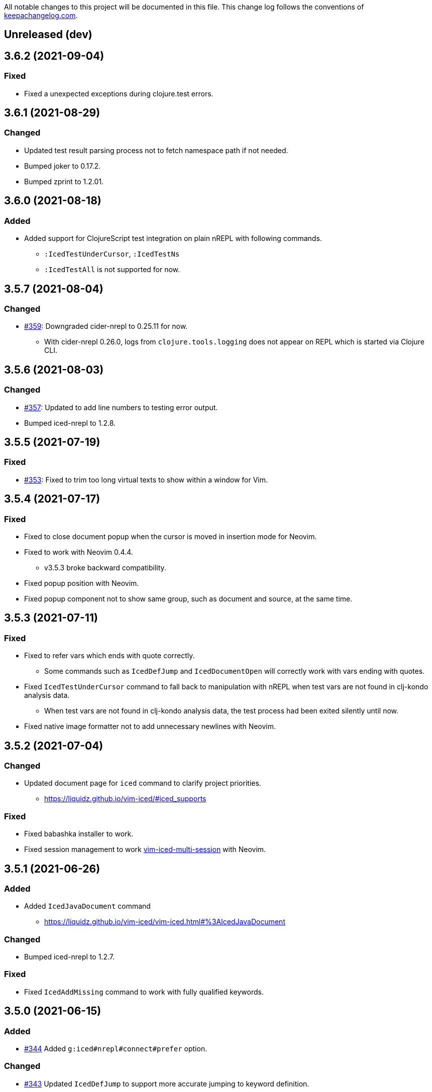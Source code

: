 All notable changes to this project will be documented in this file. This change log follows the conventions of http://keepachangelog.com/[keepachangelog.com].

== Unreleased (dev)

== 3.6.2 (2021-09-04)
// {{{
=== Fixed
* Fixed a unexpected exceptions during clojure.test errors.
// }}}

== 3.6.1 (2021-08-29)
// {{{
=== Changed
* Updated test result parsing process not to fetch namespace path if not needed.
* Bumped joker to 0.17.2.
* Bumped zprint to 1.2.01.
// }}}

== 3.6.0 (2021-08-18)
// {{{
=== Added
* Added support for ClojureScript test integration on plain nREPL with following commands.
** `:IcedTestUnderCursor`, `:IcedTestNs`
** `:IcedTestAll` is not supported for now.
// }}}

== 3.5.7 (2021-08-04)
// {{{
=== Changed
* https://github.com/liquidz/vim-iced/issues/359[#359]: Downgraded cider-nrepl to 0.25.11 for now.
** With cider-nrepl 0.26.0, logs from `clojure.tools.logging` does not appear on REPL which is started via Clojure CLI.
// }}}

== 3.5.6 (2021-08-03)
// {{{
=== Changed
* https://github.com/liquidz/vim-iced/issues/357[#357]: Updated to add line numbers to testing error output.
* Bumped iced-nrepl to 1.2.8.
// }}}

== 3.5.5 (2021-07-19)
// {{{
=== Fixed
* https://github.com/liquidz/vim-iced/issues/353[#353]: Fixed to trim too long virtual texts to show within a window for Vim.
// }}}

== 3.5.4 (2021-07-17)
// {{{
=== Fixed
* Fixed to close document popup when the cursor is moved in insertion mode for Neovim.
* Fixed to work with Neovim 0.4.4.
** v3.5.3 broke backward compatibility.
* Fixed popup position with Neovim.
* Fixed popup component not to show same group, such as document and source, at the same time.
// }}}

== 3.5.3 (2021-07-11)
// {{{
=== Fixed
* Fixed to refer vars which ends with quote correctly.
** Some commands such as `IcedDefJump` and `IcedDocumentOpen` will correctly work with vars ending with quotes.
* Fixed `IcedTestUnderCursor` command to fall back to manipulation with nREPL when test vars are not found in clj-kondo analysis data.
** When test vars are not found in clj-kondo analysis data, the test process had been exited silently until now.
* Fixed native image formatter not to add unnecessary newlines with Neovim.
// }}}

== 3.5.2 (2021-07-04)
// {{{
=== Changed
* Updated document page for `iced` command to clarify project priorities.
** https://liquidz.github.io/vim-iced/#iced_supports

=== Fixed
* Fixed babashka installer to work.
* Fixed session management to work https://github.com/liquidz/vim-iced-multi-session[vim-iced-multi-session] with Neovim.
// }}}

== 3.5.1 (2021-06-26)
// {{{
=== Added
* Added `IcedJavaDocument` command
** https://liquidz.github.io/vim-iced/vim-iced.html#%3AIcedJavaDocument

=== Changed
* Bumped iced-nrepl to 1.2.7.

=== Fixed
* Fixed `IcedAddMissing` command to work with fully qualified keywords.
// }}}

== 3.5.0 (2021-06-15)
// {{{
=== Added
* https://github.com/liquidz/vim-iced/issues/344[#344] Added `g:iced#nrepl#connect#prefer` option.

=== Changed
* https://github.com/liquidz/vim-iced/issues/343[#343] Updated `IcedDefJump` to support more accurate jumping to keyword definition.

=== Fixed
* Fixed clj-kondo sqlite3 component to avoid JSON decode error.
// }}}

== 3.4.1 (2021-05-28)
// {{{
=== Changed
* https://github.com/liquidz/vim-iced/pull/292[#292]: Updated `IcedTestNs` to reload ns before running tests to match the `IcedTestUnderCursor` 's behavior.
* Updated `IcedBrowseRelatedNamespace` command to support clj-kondo component.
** With clj-kondo and sqlite3, this update improve the performance.
* Bumped iced-nrepl to 1.2.6.

=== Fixed
* Fixed to reflect changes for ns form correctly in shadow-cljs.
** E.g.  When you use `IcedAddNs` or `IcedAddMissing`, it wasn't reflected and you were required to re-evaluate the ns form until now.  But now you can use added ns aliases immediately.
// }}}

== 3.4.0 (2021-05-16)
// {{{
=== Added
* Added `connecting` hook.
** https://liquidz.github.io/vim-iced/#hook

=== Changed
* Bump iced-nrepl to 1.2.5.

=== Fixed
* Fixed shadow-cljs initialization process not to be timed out.
// }}}

== 3.3.0 (2021-05-09)
// {{{
=== Added
* Added `IcedFormatSync` and `IcedFormatSyncAll` commands.
** Added help for formatting on save.
*** https://liquidz.github.io/vim-iced/#format_on_writing_files
* Added `IcedRefresh`, `IcedRefreshAll` and `IcedRefreshClear` commands.
** Updated documents for reloaded workflows.
*** https://liquidz.github.io/vim-iced/#_reloaded_workflows

=== Changed
* Bumped zprint to 1.1.2.
// }}}

== 3.2.0 (2021-04-26)
// {{{
=== Changed
* https://github.com/liquidz/vim-iced/pull/333[#333]: Updated `IcedEvalOuterTopList` to select topmost form that is not a comment.
* Bumped joker to 0.17.1.
// }}}

== 3.1.3 (2021-04-24)
// {{{
=== Changed
* Bumped cider-nrepl to 0.26.0.
* Bumped iced-nrepl to 1.2.4.
* Bumped joker to 0.17.0.

=== Fixed
* Fixed skeleton feature to also apply for empty files.
* Fixed to disconnect if the initialization fails when connecting.
** To avoid halfway states.
// }}}

== 3.1.2 (2021-04-10)
// {{{
=== Changed

* Bumped iced-nrepl to 1.2.3.
* Bumped jet installer to 0.0.15.

=== Fixed

* Fixed `IcedBrowseReferences` to work with qualified keywords correctly.
** Especially keywords like `::foo` or `::foo/bar`
// }}}

== 3.1.1 (2021-04-04)
// {{{
=== Changed

* https://github.com/liquidz/vim-iced/issues/328[#328]: Update `IcedDefJump` command to enable specifying how to open the new buffer.
** `:edit` command is used by default, but you can specify `:tabedit`, `:vsplit` or etc.
* Bumped cljstyle installer to 0.15.0.
* Bumped jet installer to 0.0.14.

=== Fixed

* https://github.com/liquidz/vim-iced/issues/327[#327]: Fixed not to be affected by `iskeyword` user settings.
// }}}

== 3.1.0 (2021-03-26)
// {{{
=== Added
* Added `connect_prepared` hook.
// }}}

== 3.0.3 (2021-03-21)
// {{{
=== Fixed
* Fixed `E119: Not enough arguments for function` about timer component.
// }}}

== 3.0.2 (2021-03-20)
// {{{
=== Changed
* Changed one-line document to use `timer` feature instead of `CursorHold`/`CursorHoldI` auto command.
** Now you can adjust delay time for displaying one-line document with `g:iced#nrepl#auto#document_delay` option.
* Bumped iced-nrepl to 1.2.2.
* Bumped joker to 0.16.0.
// }}}

== 3.0.1 (2021-03-13)
// {{{
=== Added
* https://github.com/liquidz/vim-iced/issues/318[#318]: Added `g:iced#selector#search_order` to be able to specify selector searching order.
// }}}

== 3.0.0 (2021-03-06)
// {{{
=== Added
* Added support SQLite3 in clj-kondo component for performance.
** When you have `jq` and `sqlite3` command, clj-kondo component will store analyzed result into SQLite database.
*** The performance for finding references and local definitions will improve dramatically.
* Added `IcedYankNsName` command.
* Added support for referencing keywords to `:IcedBrowseReferences`.
** Required clj-kondo `v2021.02.13` or later, and required enabling `g:iced_enable_clj_kondo_analysis` and `g:iced_enable_clj_kondo_local_analysis`.

=== Changed
* Bumped refactor-nrepl to 2.5.1.
* Bumped iced-nrepl to 1.2.1.
* Update `IcedAddMissing` command to support to add missing classes.
* (Breaking) Changed default value for `g:iced_enable_enhanced_definition_extraction` option to `v:false`.
** `v:true` will lead taking time for `IcedSourceShow` by default.
* (Breaking) Changed default value for `g:iced#repl#babashka_repl_type` option to `'nrepl'`.

=== Fixed
* Fixed clj-kondo component to be able to handle quoted symbols.

=== Removed
* (Breaking) Removed `:IcedBrowseVarReferences` and `:IcedBrowseVarDependencies` commands.
** `:IcedBrowseReferences` / `:IcedBrowseDependencies` behaves as same as `:IcedBrowseVarReferences` and `:IcedBrowseVarDependencies` instead.
*** Thus original `:IcedBrowseReferences` and `:IcedBrowseDependencies` behaviors are removed.
// }}}

== 2.7.6 (2021-02-11)
// {{{
=== Added
* https://github.com/liquidz/vim-iced/issues/311[#311]: Supported newer main invocation for Clojure CLI.
* Added `g:iced#navigate#prefer_local_jump` option.
** Change the behavior of `:IcedDefJump` to prefer local jumping.

=== Changed
* Changed `:IcedDefJump` not to prefer local jumping.
// }}}

== 2.7.5 (2021-01-24)
// {{{
=== Changed
* Bumped cider-nrepl to 0.25.7

=== Fixed
* https://github.com/liquidz/vim-iced/issues/309[#309]: Fixed popup window to work `wrap` correctly.
// }}}

== 2.7.4 (2021-01-21)
// {{{
=== Added
* Added `g:iced_enable_clj_kondo_local_analysis` option.
** Enabling clj-kondo's local analysis (required `v2021.01.20` or later)

=== Changed
* Update `:IcedDefJump` to support jumping to local vars.
** Required enabling `g:iced_enable_clj_kondo_local_analysis` option.
* Bump zprint to 1.1.1.
// }}}

== 2.7.3 (2021-01-18)
// {{{
=== Added
* Added `evaluated` hook type.
* Added `iced_eval_and_comment` operator to evaluate code and add the result as a comment in current end of line.
** `:h <Plug>(iced_eval_and_comment)`

=== Changed
* Changed browsing references/dependencies to use https://vim-jp.org/vimdoc-en/quickfix.html#location-list[location list] instead of quickfix list.
* Bump zprint to 1.1.0.
// }}}

== 2.7.2 (2021-01-16)
// {{{
=== Added
* Added `eval_prepared` hook type.

=== Changed

* Bumped cider-nrepl to 0.25.6
* Bumped iced-nrepl to 1.1.2
* Updated vital.vim modules to be latest.
* Changed stdout buffer to set `nowrap` option.
* Changed stdout buffer not to scroll bottom when you are in the stdout buffer.

=== Fixed

* Fixed not to switch clj/cljs session for shadow-cljs automatically.
* Fixed Vim's virtualtext to fit the current window size.
// }}}

== 2.7.1 (2021-01-01)

// {{{
=== Changed

* Updated the ClojureDocs export EDN URL.
** See https://github.com/clojure-emacs/clojuredocs-export-edn/issues/3[clojuredocs-export-edn#3] for more information.
// }}}

== 2.7.0 (2020-12-31)

// {{{
=== Added

* https://github.com/liquidz/vim-iced/issues/300[#300]: Added notification feature to display standard outputs on popup.
// }}}

== 2.6.1 (2020-12-12)
// {{{
=== Changed

* https://github.com/liquidz/vim-iced/issues/298[#298]: Updated `<Plug>(iced_eval)` operator to support yanking.
** https://liquidz.github.io/vim-iced/#evaluation_yank

=== Fixed

* https://github.com/liquidz/vim-iced/issues/296[#296]: Fixed instant connecting babashka to work after disconnecting in Neovim.
// }}}

== 2.6.0 (2020-11-29)
// {{{
=== Added
* https://github.com/liquidz/vim-iced/issues/291[#291]: Added `:IcedStdoutBufferToggle` command.

=== Changed
* Bumped cider-nrepl to 0.25.5.
* Bumped iced-nrepl to 1.1.1.
* Changed evaluating forms not to set quickfix.
* Changed the default mapping for `<Leader>ss` from `:IcedStdoutBufferOpen` to `:IcedStdoutBufferToggle`.
// }}}

== 2.5.1 (2020-11-18)
// {{{
=== Changed

* Bump cljstyle to 0.14.0.
* Bump zprint to 1.0.2.
// }}}

== 2.5.0 (2020-11-07)
// {{{
=== Added

* Added `IcedDeleteTapped` command.

=== Changed

* Bumped nREPL to 0.8.3.
* Bumped iced-nrepl to 1.1.0.
* Bumped piggieback to 0.5.2.
* Updated `IcedBrowseReference` to support `defmulti` and `defmethod`.

=== Fixed

* Fixed native-image formatter to work even if stderr is output.
** Checking if the exit code is `0`.
// }}}

== 2.4.0 (2020-10-19)
// {{{
=== Added

* https://github.com/liquidz/vim-iced/issues/275[#275] Added support for jumping to qualified keyword.
* https://github.com/liquidz/vim-iced/issues/274[#274] Added support for shadow-cljs in `iced` command.
* https://github.com/liquidz/vim-iced/issues/276[#276] Added clj-kondo static analysis support to `UseCaseOpen`.

=== Changed

* Bumped nREPL to 0.8.2.
* Bumped cider-nrepl to 0.25.4.
* Bumped iced-nrepl to 1.0.6.

=== Fixed

* https://github.com/liquidz/vim-iced/issues/277[#277] Fixed parentheses in comments not to break code finding.
* https://github.com/liquidz/vim-iced/issues/276[#276] Fixed not to timeout while using `IcedUseCaseOpen`.
// }}}

== 2.3.2 (2020-10-07)
// {{{
=== Added
* Added clj-kondo analysis support to testing under cursor.
** When the var under the cursor is not a test, use clj-kondo's analysis to find tests referring to this var.

=== Changed
* Updated jumping to definition to support clj-kondo analysis.
* Updated hooks to run multiple definitions at a time.
* Bumped joker to 0.15.7.

=== Fixed
* https://github.com/liquidz/vim-iced/issues/271[#271]: Fixed `IcedInstantConnect` and `IcedJackIn` to work correctly.
// }}}

== 2.3.1 (2020-09-23)
// {{{
=== Fixed
* https://github.com/liquidz/vim-iced/issues/269[#269]: Fixed to work even if `clipboard=unnamedplus` is set.
// }}}

== 2.3.0 (2020-09-22)
// {{{
=== Added
* https://github.com/liquidz/vim-iced/issues/261[#261]: Added `:IcedRenameSymbol` command.
* https://github.com/liquidz/vim-iced/issues/265[#265]: Added `g:iced#buffer#document#mods` option.

=== Changed
* Bump zprint to 1.0.1.

=== Fixed
* https://github.com/liquidz/vim-iced/issues/264[#264]: Fixed command palette to show command messages correctly.
// }}}

== 2.2.0 (2020-09-13)
// {{{
=== Added
* https://github.com/liquidz/vim-iced/issues/207[#207]: Added support for `completions` op in nREPL 0.8.
* https://github.com/liquidz/vim-iced/issues/247[#247]: Added support to use clj-kondo analysis.
** Added `g:iced_enable_clj_kondo_analysis` option.
** Added `g:iced_cache_directory` option.

=== Changed
* Bumped nREPL to `0.8.1`.
* Bumped iced-nrepl to `1.0.5`.
* Update command palette to be able to select commands which arguments.
// }}}

== 2.1.9 (2020-08-30)
// {{{
=== Fixed
* https://github.com/liquidz/vim-iced/issues/250[#250], https://github.com/liquidz/vim-iced/issues/253[#253]: Fixed figwheel-main to start ClojureScript REPL correctly.
// }}}

== 2.1.8 (2020-08-24)
// {{{
=== Changed
* Bump jet to 0.0.13.

=== Fixed
* Fixed to avoid `Press ENTER` message on evaluating code especially when `laststatus` is `0`.
// }}}

== 2.1.7 (2020-08-21)
// {{{
=== Changed
* Updated quickfix list to be able to trace histories.
** Now you can use https://vim-jp.org/vimdoc-en/quickfix.html#:colder[:colder] and https://vim-jp.org/vimdoc-en/quickfix.html#:cnewer[:cnewer] commands.
* Bumped kaocha to `1.0.669`.
* Bumped kaocha-nrepl to `1.0.3`.

=== Fixed
* Fixed not to show extra message on starting ClojureScript REPL.
// }}}

== 2.1.6 (2020-08-19)
// {{{
=== Changed
* Bumped kaocha to `1.0.663`.
* Bumped kaocha-nrepl to `1.0.2`.

=== Fixed
* Fixed not to throw error on evaluating the code where there is nothing.
// }}}

== 2.1.5 (2020-08-16)
// {{{
=== Fixed
* https://github.com/liquidz/vim-iced/issues/239[#239]: Fixed to initialize default formatter.
// }}}

== 2.1.4 (2020-08-15)
// {{{
=== Changed
* Bumped piggieback to 0.5.1.
* Changed to be able to use native-image formatters even when not connected.

=== Fixed
* https://github.com/liquidz/vim-iced/issues/239[#239]: Fixed to be able to format the top level map.
** E.g. `deps.edn` file could not be formattable until now.
* Fixed validation for `shadow-cljs.edn` to work correctly.
** A bug from ver 2.1.2.
* Fixed `bufenter` autocmd to work with https://github.com/babashka/babashka.nrepl[babashka.nrepl].
// }}}

== 2.1.3 (2020-08-07)
// {{{
=== Added
* https://github.com/liquidz/vim-iced/issues/242[#242]: Added `g:iced#nrepl#skip_evaluation_when_buffer_size_is_exceeded` option to avoid freezing vim/nvim when too large values are returned from nREPL.

=== Changed
* Bumped joker to 0.15.6.

=== Fixed
* https://github.com/liquidz/vim-iced/issues/242[#242]: Fixed to warn vim/nvim when too large values are returned from nREPL.
// }}}

== 2.1.2 (2020-08-01)
// {{{
=== Changed
* Bumped cider-nrepl to 0.25.3.

=== Fixed
* https://github.com/liquidz/vim-iced/issues/121[#121]: Added a option to use https://github.com/borkdude/babashka[Babashka] to detect the use of ClojureScript.
** c.f. https://liquidz.github.io/vim-iced/#iced_usage
// }}}

== 2.1.1 (2020-07-12)
// {{{
=== Changed
* Bump iced-nrepl to 1.0.3.
** Fixed https://github.com/liquidz/vim-iced-fern-debugger[vim-iced-fern-debugger]'s issue: https://github.com/liquidz/vim-iced-fern-debugger/issues/1[#1], https://github.com/liquidz/vim-iced-fern-debugger/issues/2[#2]
// }}}

== 2.1.0 (2020-07-11)
// {{{
=== Added
* Added `:IcedStopSideloader` command.
* https://github.com/liquidz/vim-iced/issues/104[#104]: Added support for http://tonsky.me/blog/clojurefmt/[Tonsky's formatting rule].
** https://liquidz.github.io/vim-iced/#customizing_tonsky_formatting_rule

=== Changed
* Bump iced-nrepl to 1.0.3.
* Bump kaocha-nrepl to 1.0.1.

=== Fixed
* Fixed `:IcedUndef` command to handle not-found error.

=== Removed
* (Breaking) Removed `:IcedToggleSideloaderLookup` command.
** Please use `:IcedStopSideloader` command instead.
// }}}

== 2.0.1 (2020-07-04)
// {{{
=== Added
* https://github.com/liquidz/vim-iced/issues/229[#229]: Added `g:iced_default_key_mapping_leader` option to be able to change `<Leader>` in default key mappings.

=== Fixed
* Fixed test integration to show error message if error context does not exist.
// }}}

== 2.0.0 (2020-06-28)
// {{{
=== Added
* Added support for test integration on plain nREPL with following commands.
** This functionality was sponsored by https://www.clojuriststogether.org[Clojurists Together] as a part of their "Summer of Bugs" program.
** `:IcedTestUnderCursor`, `:IcedTestNs`, `:IcedTestAll`
** Now you can run tests on https://github.com/borkdude/babashka/blob/master/doc/repl.md#nrepl[Babashka]!
* Added `IcedUnaliasNs` command.
* Added `IcedUpdateTool` command.
* Added https://github.com/candid82/joker[joker] as a code formatter.

=== Fixed
* Fixed to be able to get var from quoated symbols.
* Fixed to be able to detect the namespace name in `in-ns` form.
* Fixed to reset supported ops when reconnecting.
* Fixed not to display extra messages on starting shadow-cljs REPL.

=== Removed
* https://github.com/liquidz/vim-iced/issues/226[#226]: (Breaking) Removed ClojureScript support for `Nashorn` and `GraalJS`.
** c.f. https://clojurescript.org/news/2020-04-24-release
// }}}

== 1.5.5 (2020-06-08)
// {{{
=== Changed
* Bump cider-nrepl to 0.25.2.
// }}}

== 1.5.4 (2020-06-05)
// {{{
=== Changed
* Bump cider-nrepl to 0.25.1.
// }}}

== 1.5.3 (2020-06-04)
// {{{
=== Changed
* Bump cider-nrepl to 0.25.0.
* Bump iced-nrepl to 1.0.2.
// }}}

== 1.5.2 (2020-05-26)
// {{{
=== Added
* Added support to launch babashka nREPL server.
** Added `g:iced#repl#babashka_repl_type` option.

=== Fixed
* https://github.com/liquidz/vim-iced/issues/220[#220]: Fixed shadow-cljs dependency checking.
// }}}

== 1.5.1 (2020-05-19)
// {{{
=== Changed
* Bump kaocha-nrepl.

=== Fixed
* Fixed not to work one-line document when not connected.
// }}}

== 1.5.0 (2020-05-17)
// {{{
=== Changed
* Updated `IcedDocumentOpen` to use simple document by metadata when there is no `info` op.
* Bump kaocha.
* Bump piggieback.
// }}}

== 1.4.5 (2020-05-15)
// {{{
=== Fixed
* Fixed completion to work even if no candidate kind is returned.
// }}}

== 1.4.4 (2020-05-10)
// {{{
=== Fixed
* Fixed inner state initialization more.
// }}}

== 1.4.3 (2020-05-10)
// {{{
=== Added
* Added tip document for overwriting default key mappings.
** https://liquidz.github.io/vim-iced/#tips_overwriting_mappings

=== Changed
* Changed Socket REPL session to evaluate `require` / `in-ns` when `bufread` / `bufenter` autocmd is fired.
* Updated command palette to add run command to cmd history.
* Update vital.vim modules to be latest.
* Bump github ation workflows.

=== Fixed
* Fixed to initialize inner state when reconnecting.
** e.g. connect -> start cljs REPL -> quit cljs REPL outside vim -> connect
*** Since cljs session is left so far, we must initialize this state.
// }}}

== 1.4.2 (2020-04-24)
// {{{
=== Changed
* Changed auto connection to be able to select project when nREPL and shadow-cljs projects exists.

=== Fixed
* Fixed a code for default completion to work correctly in Socket REPL.
// }}}

== 1.4.1 (2020-04-18)
// {{{
=== Changed
* Bump iced-nrepl to 1.0.1.

=== Fixed
* Fixed virtual text to show correctly in nested namespaces in Socket REPL.

// }}}

== 1.4.0 (2020-04-14)
// {{{
=== Added

* Added `:IcedEvalAtMark` command.
* Added `:IcedEvalLastOuterTopList` command.
** Added `g:iced#eval#mark_at_last` option to specify which mark to use.
* Added `:IcedClearNsCache` command.
* Added `g:iced#nrepl#complete#ignore_context` option.

=== Changed

* Changed to cache the namespaces and its aliases for performance improvement.
** `:IcedClearNsCache` will clear this cache.

=== Fixed
* https://github.com/liquidz/vim-iced/issues/202[#202]: Fixed completion to avoid unexpected behavior with https://github.com/neoclide/coc.nvim[coc.nvim].
** c.f. https://github.com/liquidz/vim-iced-coc-source/issues/1[vim-iced-coc-source#1]
// }}}

== 1.3.2 (2020-04-05)
// {{{
=== Fixed
* Fixed nREPL manipulation to support https://github.com/borkdude/babashka[babashka]'s nREPL.
// }}}

== 1.3.1 (2020-03-29)
// {{{
=== Fixed
* https://github.com/liquidz/vim-iced/issues/195[#195]: Fixed `boot repl` option to be able to launch REPL correctly.
// }}}

== 1.3.0 (2020-03-29)
// {{{
=== Added
* Added a support for sideloader in nREPL 0.7.0.

=== Changed
* Bump nREPL to 0.7.0.
* Bump zprint to 0.5.4.

=== Fixed
* Fixed buffer manipulation to ignore following autocmds also.
** `WinLeave`, `BufLeave`
// }}}

== 1.2.0 (2020-03-21)
// {{{
=== Added
* Added a support https://github.com/borkdude/babashka[Babashka] to launching by `IcedInstantConnect`.

=== Fixed
* Fixed `IcedAddMissing` and `IcedAddNs` commands not to time out.
* Fixed `IcedCycleSrcAndTest` command not to time out.
// }}}

== 1.1.1 (2020-03-15)
// {{{
=== Fixed

* https://github.com/liquidz/vim-iced/issues/191[#191]: Fixed `:IcedSourceShow` and `:IcedSourcePopupShow` to work correctly.
* Fixed nrepl testing not to show duplicated results.
* Fixed to unplace signs on other buffers correctly. (for testing mainly)
// }}}

== 1.1.0 (2020-03-12)
// {{{
=== Added

* Added code completion support for Socket REPL and pREPL.
** https://github.com/borkdude/babashka[Babashka]
** https://github.com/candid82/joker[Joker]
** https://github.com/anmonteiro/lumo[Lumo]
** https://github.com/planck-repl/planck[Planck]
// }}}

== 1.0.3 (2020-03-02)
// {{{
=== Fixed
* https://github.com/liquidz/vim-iced/issues/187[#187]: Fixed to preserve alternative window during scrolling stdout buffer.
// }}}

== 1.0.2 (2020-03-01)
// {{{
=== Changed
* Bump refactor-nrepl to 2.5.0.
* Update `IcedExtractFunction` to show concrete message on error.

=== Fixed
* Fixed `IcedAddNs` to show ns alias candidate correctly in Vim.
* Fixed opening buffer / scrolling to bottom manipulation to ignore `WinEnter` and `BufEnter` autocmd.
// }}}

== 1.0.1 (2020-02-26)
// {{{
=== Fixed
* Fixed to connect to shadow-cljs REPL correctly.
// }}}

== 1.0.0 (2020-02-24)
// {{{
https://insideclojure.org/2020/02/18/lib-version/

=== Added
* Add support GraalVM powered code formatting tools.
** https://github.com/greglook/cljstyle[cljstyle]
** https://github.com/kkinnear/zprint[zprint]

=== Changed
* Bump cider-nrepl to 0.24.0.
* Bump jet to 0.0.12.
* Update vital.vim modules to be latest.

=== Fixed
* Fixed debugger to work with latest cider-nrepl.
* https://github.com/liquidz/vim-iced/issues/183[#183]: Fixed `:IcedTestNs` not to be "Interrupted" in Neovim.

// }}}

== 0.14.2 (2020-02-11)
// {{{
=== Added
* Add more tests for iced#nrepl#document#open.
* Add `iced#nrepl#op#iced#fetch_tapped_children` function.
* Add support for referring docstrings in Socket REPL.
* Add support for custom debugger.

=== Changed
* Bump iced-nrepl to 0.7.1.

=== Fixed
* Fixed `:IcedCleanNs` and `:IcedCleanAll` command to hold marks and the last visual range.
* Fix regexp for detecting Socket REPL prompt.
* Fix `eval_outer_top_list` for Socket REPL to be able to evaluate inside comment form.
// }}}

== 0.14.1 (2020-01-23)
// {{{
=== Added
* https://github.com/liquidz/vim-iced/issues/179[#179]: Added environmental variable to overwrite Clojure CLI command.
** https://liquidz.github.io/vim-iced/#iced_command_advanced
* Added cheatshet.
** https://liquidz.github.io/vim-iced/#cheatsheet

=== Changed
* https://github.com/liquidz/vim-iced/issues/175[#175]: Changed `iced` command to use `clj` command for Clojure CLI project.
* https://github.com/liquidz/vim-iced/issues/176[#176]: Added a mention for `PlugInstall` to "Getting started" document page.
* https://github.com/liquidz/vim-iced/issues/177[#177]: Made `set hidden` option unnecessary.

=== Fixed
* https://github.com/liquidz/vim-iced/issues/174[#174]: Fixed to work `<Plug>(iced_eval_and_print)` correctly.
* https://github.com/liquidz/vim-iced/issues/178[#178]: Fixed `:IcedFormatAll` command to hold marks and the last visual range.
* Fixed virtual text position for Vim.
// }}}

== 0.14.0 (2020-01-14)
// {{{
=== Added
* Added document pages.
** https://liquidz.github.io/vim-iced/
** https://qiita.com/advent-calendar/2019/vim-iced
* Added minimal support for socket REPL and pREPL.
** https://liquidz.github.io/vim-iced/#socket_repl
* Added enhanced mode for `IcedSourceShow` command.
** Added `g:iced_enable_enhanced_definition_extraction` option.

=== Changed
* (Breaking) Rename following commands.
** `IcedPopupDocumentOpen` -> `IcedDocumentPopupOpen`
** `IcedPopupSourceShow` -> `IcedSourcePopupShow`

=== Fixed
* https://github.com/liquidz/vim-iced/issues/166[#166]: Fixed to show document protocol method correctly.
* https://github.com/liquidz/vim-iced/issues/168[#168]: Fixed a bug for adding resolved namespace.
* https://github.com/liquidz/vim-iced/issues/171[#171]: Fixed `IcedAddArity` not to break indents.
* https://github.com/liquidz/vim-iced/issues/172[#172]: Fixed `IcedFormat` and `IcedFormatAll` to work asynchronously.
* Fixed vim's popup window position when a window is thin.

// }}}

== 0.13.0 (2019-11-29)
// {{{
=== Added
* Add hook for `connected` event.
* Add `command` hook reporter to execute a command simply.
* Add `IcedInInitNs` instead of `IcedInReplNs`.
* Add `IcedUndefAllInNs` command.

=== Changed
* https://github.com/liquidz/vim-iced/issues/158[#158]: Clear test error sign only if the test passes.
* (Breaking) Required vim/neovim version is changed.
** Vim `8.1.0614` or later
** Neovim `0.4` or later
* Bump iced-nrepl to 0.7.0.
* (Breaking) Rename `IcedToggleSrcAndTest` command to `IcedCycleSrcAndTest`.
* (Breaking) Integrate `IcedListTapped` command to `IcedBrowseTapped`.
** `IcedListTapped` command is removed.
** If `IcedBrowseTapped` command is executed with no arguments, it works like `IcedListTapped`.
** Add default key map `<Leader>dbt` for `IcedBrowseTapped`.
** Change default key map `<Leader>dlt` for `IcedClearTapped`.
* Update to require ns automatically if the first ns-name on connecting REPL is not initial ns-name on REPL.

=== Fixed
* Fixed clearing virtual text to work correctly in neovim.
* Fixed not to clear quickfix when executing `IcedRequire` command.
* Fixed to work auto connection correctly on evaluation.

=== Removed
* (Breaking) https://github.com/liquidz/vim-iced/issues/159[#159]: Remove linting functionality.
* (Breaking) Remove `:IcedDefBack` command.
** You can use built-in https://vim-jp.org/vimdoc-en/tagsrch.html#CTRL-T[<C-t>] key mapping instead.
* (Breaking) Remove `:IcedInReplNs` command.
* (Breaking) Remove `eval-repl` hook kind.
// }}}

== 0.12.5 (2019-10-20)
// {{{
=== Added
* Add `g:iced#nrepl#path_translation` option.
** It is useful for translating paths in docker container.
** https://liquidz.github.io/vim-iced/vim-iced.html#vim-iced-install-docker

=== Fixed
* Fixed to process input-request from debugger correctly.
* Fixed a bug that candidates gradually decreased with vim-clap.
// }}}

== 0.12.4 (2019-10-12)
// {{{
=== Added
* Add `g:iced_enable_enhanced_cljs_completion` option.
* Add support for https://github.com/liuchengxu/vim-clap[vim-clap] as multiple candidates selector.
** Add `g:iced#clap#options` option.

=== Changed
* Bump cider-nrepl to 0.22.4.
* Bump iced-nrepl to 0.6.6.
* Update to show see-alsos in document lookup.

=== Fixed
* Fix to show exception error in test to error buffer.
// }}}

== 0.12.3 (2019-09-21)
// {{{
=== Added
* Add `g:iced#buffer#stdout#file_buffer_size` option.
* https://github.com/liquidz/vim-iced/pull/151[#151]: Add `g:iced#popup#neovim#winhighlight` option.
* https://github.com/liquidz/vim-iced/pull/151[#151]: Add `g:iced#popup#neovim#style` option.

=== Changed
* Make `iced#buffer#append` to scroll down asynchronously.
* Make `iced#buffer#stdout#append` to buffer lines for writing to `g:iced#buffer#stdout#file`.
* https://github.com/liquidz/vim-iced/pull/149[#149]: Make buffer initialization silently.
* Update `:IcedDocumentOpen` to check session validily.
// }}}

== 0.12.2 (2019-09-16)
// {{{
=== Fixed
* Fix to show test error correctly in neovim 0.4.0.
// }}}

== 0.12.1 (2019-09-14)
// {{{
=== Added
* Add `g:iced#buffer#stdout#max_line` option.
** This option is a limit of line count in stdout buffer.
* Add `g:iced#buffer#stdout#deleting_line_delay` option.
* Add operation to evaluate codes and tap its results.
** `<Plug>(iced_eval_and_tap)`
* Add `:IcedInterruptAll` command.
* Add `:IcedJackIn` command.
** Add `g:iced#nrepl#connect#jack_in_command` option.
*** This option enables you to customize jack-in command.

=== Changed
* Bump cider-nrepl to 0.22.3.
* Bump iced-nrepl to 0.6.4.

=== Fixed
* Fix to extract ns-name correctly.
** Previously it was not working well for ns form with metadata.
// }}}

== 0.12.0 (2019-09-07)
// {{{
=== Changed
* Bump cider-nrepl to 0.22.2.
* Bump iced-nrepl to 0.6.3.
* Make `:IcedGrep` async.
** Add `g:iced#grep#prg` option.
** Add `g:iced#grep#format` option.
* Change `IcedBrowseReferences` and `:IcedBrowseDependencies` to show results in quickfix.

=== Fixed
* Fix checking shadow-cljs dependency process.
* Fix to work `IcedTestUnderCursor` with neovim 0.4.0(nightly).
* Fix for rare reading bencode error.
* Fix browsing references/dependencies to work.
* Fix test error result to show file path correctly.

=== Removed
* (Breaking) Remove `g:iced#grep#target` option.
// }}}

== 0.11.3 (2019-08-27)
// {{{
=== Added
* https://github.com/liquidz/vim-iced/pull/140[#140]: Add dependencies and middlewares validation for shadow-cljs.edn.
** vim-iced will validate shadow-cljs.edn when you start cljs REPL.

=== Fixed
* https://github.com/liquidz/vim-iced/pull/142[#142]: Fix jumping to all Clojure's Symbols.
// }}}

== 0.11.2 (2019-08-26)
// {{{
=== Changed
* Bump cider-nrepl to 0.22.0-beta12.
** Fix completion bugs with ClojureScript.
// }}}

== 0.11.1 (2019-08-24)
// {{{
=== Added
* Add `g:vim_iced_version` variable for detecting the vim-iced version from other plugins.
* Add `iced#complete#candidates` function to fetch completions.
* Add `:IcedToggleWarnOnReflection` command.
* Add `:IcedFormatAll` command.
* Add `:IcedCleanAll` command.
* Add `:IcedInstantConnect` command.
** Add `--instant` option to `iced repl` sub command.

=== Changed
* https://github.com/liquidz/vim-iced/pull/135[#135]: Update `:IcedDocumentOpen` to work with qualified symbols..

=== Fixed
* https://github.com/liquidz/vim-iced/pull/134[#134]: Fix to work with nvim 0.4.0(nightly).
* https://github.com/liquidz/vim-iced/pull/135[#135]: Fix `:IcedDocumentOpen` to work correctly.
* https://github.com/liquidz/vim-iced/pull/139[#139]: Fix jumping to var that includes single quote.
* Fix to show documents for special forms such as `try`.
* Fix to hide virtual text if the last one has same position.

// }}}

== 0.11.0 (2019-08-03)
// {{{
=== Added
* Add support vim8's popup window.
** https://github.com/vim/vim/blob/master/runtime/doc/popup.txt
** Enables virtual text for evaluation and floating window for debugging.
** Add `g:iced_enable_popup_document` option.
** Add `g:iced_enable_auto_document` option.
** Add `g:iced_max_distance_for_auto_document` option.
*** Enables full/one-line document on popup/floating window.
** Add `IcedPopupDocumentOpen` command.
** Add `IcedPopupSourceShow` command.
* Add support cross references
** Add `IcedBrowseReferences` command.
** Add `IcedBrowseDependencies` command.
** Add `IcedBrowseVarDependencies` command.
** Add `IcedUseCaseOpen` command.
* Enhance spec supports
** Add `IcedSpecForm` command.
** Add `IcedSpecExample` command.
* Support debugging tapped value.
** Add `IcedListTapped` command.
** Add `IcedClearTapped` command.
** Add `IcedBrowseTapped` command.
* Integrate with ClojureDocs.
** Add `IcedClojureDocsOpen` command.
** Add `IcedClojureDocsRefresh` command.
** Add `g:iced#clojuredocs#export_edn_url` option.
* Misc
** Add `IcedOpenNs` command.
** Add `--with-kaocha` option to `iced` command.

=== Changed
* Bump cider-nrepl to 0.22.0-beta9.
* Bump piggieback to 0.4.1.
* Bump https://github.com/liquidz/iced-nrepl[iced-nrepl] to 0.6.0.
* Update vital.vim to latest.
* Update `:IcedToggleSrcAndTest` to confirm opening a new file with a pseudo path if the file does not exist.
* (BREAKING) Rename `g:iced#buffer#floating#time` to `g:iced#popup#time`.
* (BREAKING) Rename `g:iced#nrepl#sync#timeout_ms` to `g:iced#promise#timeout_ms`.
** Add `cider.nrepl/wrap-xref` to required middlewares.
* (BREAKING) Change default `K` mapping to `IcedPopupDocumentOpen` command.
* (BREAKING) Change default `<Leader>hs` mapping to `IcedPopupSourceShow` command.
** Until now it was `IcedDocumentOpen` command.
* (BREAKING) Commands/Key mappings maintenance.

[title="Commands"]
|===
| Before | After
| IcedGotoLet | IcedJumpToLet
| IcedRelatedNamespace | IcedBrowseRelatedNamespace
| IcedFindVarReferences | IcedBrowseVarReferences
|===

[title="Key mappings"]
|===
| Before | After
| <Plug>(iced_related_namespace) | <Plug>(iced_browse_related_namespace)
| <Plug>(iced_goto_let) | <Plug>(iced_jump_to_let)
| <Plug>(iced_find_var_references) | <Plug>(iced_browse_var_references)
|===

[title="Default keys"]
|===
| Mapping | Before | After
| <Plug>(iced_browse_related_namespace) | <Leader>br | <Leader>bn
| <Plug>(iced_jump_to_let) | <Leader>gl | <Leader>jl
| <Plug>(iced_browse_references) | <Leader>fr | <Leader>br
|===

=== Fixed
* Fix floating window position on split windows.

=== Removed
* (BREAKING) Remove `IcedFindVarReferences!` command.
* (BREAKING) Remove `g:iced#var_references#cache_dir` option.
* Remove `iced#nrepl#op#iced#find_var_references` function.
* (BREAKING) Remove `IcedGrimoireOpen` command.
** Sadly grimoire is deprecated...
*** https://twitter.com/arrdem/status/1144065851370299392
*** Use `:IcedClojureDocsOpen` instead.
// }}}

== 0.10.5 (2019-06-19)
// {{{
=== Fixed
* https://github.com/liquidz/vim-iced/pull/128[#128]: Fix `:IcedStartCljsRepl shadow-cljs` not to hang with shadow-cljs.
// }}}

== 0.10.4 (2019-05-14)
// {{{
=== Added
* Add `--without-cljs` option to `iced` command.
* Add `--dependencies` option to `iced` command.
* Add `--middleware` option to `iced` command.
* Add `g:iced#format#does_overwrite_rules` option.
* Add CI config for neovim testing.
** Support neovim officially from this version!
* Add operation to evaluate codes and print its results.
** `<Plug>(iced_eval_and_print)`

=== Changed
* Bump https://github.com/liquidz/iced-nrepl[iced-nrepl] to 0.4.3.

=== Fixed
* https://github.com/liquidz/vim-iced/pull/117[#117]: Fix to detect channel disconnection on neovim.
* Fix grimoire fetching error with OpenJDK 11.
** See https://github.com/http-kit/http-kit/issues/388
* Fix to work `in-ns` on reading buffer without moving window.
// }}}

== 0.10.3 (2019-03-25)
// {{{
=== Added
* Add some extra documents.
** https://liquidz.github.io/vim-iced/vim-iced.html

=== Changed
* https://github.com/liquidz/vim-iced/pull/110[#110]: Change `:IcedDocumentOpen` not to move focus if document buffer is already opened.

=== Fixed
* Fix arguments for `nvim_open_win`
** Neovim's https://github.com/neovim/neovim/commit/27c4b6b9bd90fbc3a41945f87ec944bd0ced8228#diff-49e08ed0add04457bc8a43c962736f13L628[API] has changed.
* https://github.com/liquidz/vim-iced/pull/105[#105]: Fix shadow-cljs build-id to trim the beginning colon
* https://github.com/liquidz/vim-iced/pull/107[#107]: Fix iced command to render color correctly
// }}}

== 0.10.2 (2019-03-10)
// {{{
=== Added
* https://github.com/liquidz/vim-iced/pull/96[#96]: Add floating window support for neovim.
** You need nightly build(0.4.0) currently.
* Add github pages for help file.
** https://liquidz.github.io/vim-iced/vim-iced.html
** powered by https://github.com/liquidz/clj-vimhelp[clj-vimhelp].

=== Fixed
* https://github.com/liquidz/vim-iced/pull/101[#101]: Fix not to evaluate `in-ns` while appending lines to stdout buffer.
// }}}

== 0.10.1 (2019-03-05)
// {{{
=== Added
* Add http://shadow-cljs.org[shadow-cljs] as a CLJS environment.
** Now you can start CLJS REPL via `:IcedStartCljsRepl shadow-cljs {build-id}`.
** WARNING: `iced` command does not support shadow-cljs yet.
* Add neovim virtual text support.
** Evaluation result and lint warning messages are shown as virtual text.
** WARNING: Neovim only
* Add `g:iced#lint#use_virtual_text` option.
** WARNING: Neovim only
* https://github.com/liquidz/vim-iced/pull/87[#87]: Add `:IcedEvalVisual` and `:IcedEvalReplVisual` commands to evaluate selected forms.
* https://github.com/liquidz/vim-iced/issues/99[#99]: Add `--force-boot` and `--force-clojure-cli` options to `iced` command.

=== Changed
* Update `:IcedEval` not to evaluate `ns` form every evaluation.
** This leads to evaluation performance improvement for CLJS codes.
* Update not to switch session unnecessarily at cljs repl startup.
* Update echoing eval result to shorten

=== Fixed
* Fix a bug that `:IcedDefJump` fails for protocol fns.
* Fix a type checking bug in testing.
// }}}

== 0.10.0 (2019-02-19)
// {{{
=== Added
* Add support for https://github.com/bhauman/figwheel-main[figwheel-main].
* Add `:IcedCljsRepl` command for general use of starting CLJS REPL.
* Add `:IcedCycleSession` command for cycling clj/cljs session.
* Add `g:iced#nrepl#auto#does_switch_session` option for switching CLJ/CLJS session automatically.

=== Changed
* (Breaking) Rename `figwheel` CLJS environment to `figwheel-sidecar`.
* Bump nrepl to 0.6.0.
* Bump cider-nrepl to 0.21.1.
* Bump piggieback to 0.4.0.
* (Breaking) Change to require neovim 0.3.2 or later.
* Change status text to clarify CLJ/CLJS session status.

=== Removed
* (Breaking) Remove `iced#nrepl#cljs#custom` option.
** Instead of this option, `:IcedCljsRepl` command is added.

=== Fixed
* Fix a bug that response to difference IDs cannot be processed correctly.
// }}}

== 0.9.3 (2019-01-30)
// {{{
=== Added
* Add hooking feature.
** See details `:h vim-iced-customizing-hooks`

=== Changed
* Bump iced-nrepl to 0.4.1.
* https://github.com/liquidz/vim-iced/pull/85[#85]: Update sample code for debugging to work correctly.

=== Removed
* Remove `g:iced#lint#message_max_length` option. (https://github.com/liquidz/vim-iced/pull/79[#79])

=== Fixed
* https://github.com/liquidz/vim-iced/pull/79[#79]: Fix to prevent "Press ENTER" prompt on `one_line_doc` and `lint` message.
* Fix bug when completing on new file.
* Fix bug when slurping on new file.
* Fix to apply skeleton without `clojure.data.json` correctly.
// }}}

== 0.9.2 (2019-01-15)
// {{{
=== Changed
* https://github.com/liquidz/vim-iced/pull/72[#72]: Update `IcedDefJump` to enable jump into JAR file.
* https://github.com/liquidz/vim-iced/pull/73[#73]: Update `iced` command to `piggieback` as an option.
** `iced` command will detect use of CLJS automatically, so you won't need to specify this option basically.
* https://github.com/liquidz/vim-iced/pull/74[#74]: Update `:IcedReconnect` to work if a connection is not already established.
* Bump iced-nrepl to 0.4.0.

=== Fixed
* https://github.com/liquidz/vim-iced/pull/75[#75]: Fix `E158` error on testing.
* https://github.com/liquidz/vim-iced/pull/77[#77]: Fix running tests to work correctly in any namespaces.
* https://github.com/liquidz/vim-iced/pull/78[#78]: Fix a bug on processing `info` op response from nREPL.
* Fix to reset indentation rules when `:IcedReconnect` is executed.
// }}}

== 0.9.1 (2019-01-01)
// {{{
=== Changed
* Bump cider-nrepl to 0.19.0.
// }}}

== 0.9.0 (2018-12-27)
// {{{
=== Added
* Add `g:iced#lint#message_max_length` option.

=== Changed
* Bump iced-nrepl to 0.3.0.
** Isolate iced-nrepl depending on libraries by https://github.com/benedekfazekas/mranderson[mranderson].
* Improve switching signs process performance.
** `iced#sign#unplace#_by_name` is updated.

=== Fixed
* Fix auto-indent for `defrecord`.
* Fix to show eastwood's warnings correctly.
** iced-nrepl was failed to detect some type of warnings.
* Fix not to throw exception when `:wq` is executed.
** Make linting delay to working.
// }}}

== 0.8.7 (2018-12-20)
// {{{
=== Added
* Add `g:iced_sign` variable to customize signs.

=== Changed
* Bump nrepl to 0.5.3

=== Fixed
* #64 Fix to work auto-indent with EDN file.
* Fix to work auto-indent after moving buffer or window.
* Fix to clear error sign before running `:IcedTestRerunLast`.
* Fix `:IcedTestRerunLast` to work with any test patterns.
* #65 Fix redrawing glitches for neovim 0.3.2-dev
** This is a workaround for https://github.com/neovim/neovim/issues/7756[neovim's #7756].
* #66 Fix to work auto-indent for string literal.
// }}}

== 0.8.6 (2018-12-11)
// {{{
=== Added
* Add `:IcedFindVarReferences` command.
* Support auto indentation.

=== Changed
* Bump nrepl to 0.5.2
* Bump iced-nrepl to 0.2.11

=== Fixed
* Fix error in debugging if the file is not saved.
** Fix not to execute `:edit` file in debugging if the file is already opened.
* Fix evaluation status not to display "evaluating" for initializing debugger.
// }}}

== 0.8.5 (2018-12-05)
// {{{
=== Changed
* Bump nrepl to 0.5.1
* Bump iced-nrepl to 0.2.8

=== Fixed
* Fix to warn if there are no test vars on testing from source.
* Fix to warn if there are no test_vars on browsing tests.
* Fix to unplace corresponding signs when linting and testing.
* Fix starting trace process to unplace sign if the sign already exists.
// }}}

== 0.8.4 (2018-11-28)
// {{{
=== Added
* Allow to connect shadow-cljs's nREPL server as ClojureScript session.

=== Changed
* Bump iced-nrepl to 0.2.6
* Update `:IcedRelatedNamespace` command not to load all namespace at first.

=== Fixed
* Fix completion bug immediately after nREPL connection.
// }}}

== 0.8.3 (2018-11-20)
// {{{
=== Added
* Allowed to run tests on source code.
** In the test namespace corresponding to the current namespace, tests including name of function under the cursor are the target.
* Added `:IcedBrowseTestUnderCursor` command.

=== Changed
* Update not to display "evaluating" on status line during linter check.

=== Fixed
* Fix `iced#eval_and_read` to work correctly.
** Code skeleton sometimes failed.
* Fix `:IcedTestNs` to work correctly.
** In source code, "Not found" error is shown before evaluating some codes.
// }}}

== 0.8.2 (2018-11-15)
// {{{
=== Changed

* Update to load all ns before browsing related ns only for the first time.
* Bump cider-nrepl to 0.19.0-SNAPSHOT
** Update `ns-aliases` op in cider-nrepl to fetch namespace aliases.

=== Fixed
* #55: Fix not to expand macro in IcedThreadFirst/Last command.
** via https://github.com/liquidz/iced-nrepl/commit/de329da8c0f7cffb8fdbd20b6baec581ba15ae76[iced-nrepl]
* Fix not to expand vector in IcedThreadFirst/Last command.
** Same above
* Fix to handle not-found error on jumping to definition
// }}}

== 0.8.1 (2018-11-08)
// {{{
=== Added
* Add option to restrict value length in debugging.
** `g:iced#debug#value_max_length`
* Add option for `:IcedRelatedNamespace` command.
** `g:iced#related_ns#tail_patterns`
*** The namespace tailing pattern to decide the namespace is related or not.
* Add clojurescript environment for https://github.com/graalvm/graaljs[GraalJS]

=== Changed
* Update referencing document to show with vim's `help` format.
* Update testing process to use `test-var-query` op instead of `test`/`test-all` op in cider-nrepl.
** `test` and `test-all` ops are already deprecated.
*** https://github.com/clojure-emacs/cider-nrepl/blob/master/CHANGELOG.md#0170-2018-05-07
* Update to connect nREPL automatically when starting `cljs-repl`.

=== Fixed
* Fix bug for echoing document for Java class constructor under cursor.
// }}}

== 0.8.0 (2018-11-07)
// {{{
=== Added
* Add option for updating document buffer with current form document.
** `g:iced#buffer#document#does_update_automatically`

=== Changed
* Update to use nrepl.cmdline to launch nREPL server for Clojure CLI instead of cider-nrepl.main
* *BREAKING*: Change not to update document buffer with current form document when document buffer is visible.
** You can change this behavior with `g:iced#buffer#document#does_update_automatically` option.

=== Removed
* `g:iced#eastwood#linters` option

=== Fixed
* Fix to work document/grimoire reference before evaluation.
* Fix `iced#sign` to check file existence before placing it.
* Update `iced#nrepl#system` to evaluate with fully qualified name.
  * ex) error occured when custom `let` is defined.
* Update test commands to check nREPL connection before running.
// }}}

== 0.7.3 (2018-10-31)
// {{{
=== Added
* Add `g:iced#eastwood#option` which allows to set `exclude-linters`
=== Changed
* Bump iced-nrepl version to 0.2.3

=== Deprecated
* `g:iced#eastwood#linters` option

=== Fixed
* Fix `iced#nrepl#auto#bufread` to check session validity
// }}}

== 0.7.2 (2018-10-29)
// {{{
=== Added
* Add codecov badge
** for measuring code coverage
* Add test codes
** `iced#complete`, `iced#sign`

=== Fixed
* Fix not to split window permanently when debugging
// }}}

== 0.7.1 (2018-10-25)
// {{{
* Fix jumping to definition not to jump into JAR file
* Refactor codes
// }}}

== 0.7.0 (2018-10-23)
// {{{
* Update to support Clojure 1.10's error message format
* Update to work with Clojure 1.8
** via updating https://github.com/liquidz/iced-nrepl/commit/3837d103454586d81f36130defa9daf1575adcb5[iced-nrepl]
* Bump orchard version to 0.3.3
* Refactor codes

=== Breaking changes
* Update `:IcedCleanNs` command not to rewrite prefix
** Add `g:iced#refactor#prefix_rewriting` option to change behavior. (default value is 'v:false')
* Rename options

|===
| before | after
| g:iced#nrepl#cljs#default_env | g:iced#cljs#default_env
| g:iced#nrepl#cljs#custom#start_code | g:iced#cljs#custom#start_code
| g:iced#nrepl#cljs#custom#stop_code | g:iced#cljs#custom#stop_code
| g:iced#nrepl#eval#inside_comment | g:iced#eval#inside_comment
| g:iced#nrepl#ns#refactor#favorites | g:iced#ns#favorites
| g:iced#nrepl#op#cider#debug#print_length | g:iced#debug#print_length
| g:iced#nrepl#op#cider#debug#print_level | g:iced#debug#print_level
| g:iced#nrepl#test#spec_num_tests | g:iced#test#spec_num_tests
| g:iced#palette#palette | g:iced#palette
| g:iced#lint#linters | g:iced#eastwood#linters
|===
// }}}

== 0.6.2 (2018-10-19)
// {{{
* Fix not to remove blank lines too much in code formatting #49
* Update to interrupt when disconnecting
* Update to make spec document more readable
// }}}

== 0.6.1 (2018-10-19)
// {{{
* Fix to work skeleton correctly #47
* Fix "Argument to in-ns must be a symbol" error by `IcedInReplNs` command #46
* Support junegunn/fzf as a selector
** https://github.com/junegunn/fzf
* Update `iced` command to allow `with-profile` option for leiningen
// }}}

== 0.6.0 (2018-10-17)
// {{{
* Fix code formatting to delete extra empty line
* Fix a bug causes evaluation error on stdout buffer
* Update to check `set hidden` when connecting to nrepl
* Fix a bug causes vim error when closing stdout/repl buffer
* Update completion to display correct document in preview window

=== Breaking changes
* Delete `:IcedBrowseFunction` command
** Extracted to https://github.com/liquidz/vim-iced-project-namespaces
* Delete `:IcedBrowseNamespace` command
** Extracted to https://github.com/liquidz/vim-iced-function-list
// }}}

== 0.5.5 (2018-10-13)
// {{{
* Update linting not to run when linting is already running
* Update to clear signs when linting is disabled
* Update to refresh signs when code is formatted
* Add python3 code to boost decoding bencode
* Fix decoding bencode in vim script to work(detect error) with incorrect character
* Fix setting sign to ignore errors that has no line number
// }}}

== 0.5.4 (2018-10-10)
// {{{
* Fixed `IcedPrintLast` to output all results
* Fixed a bug that caused an error if javadoc result did not have a `member` key
* Add `clojure.spec.test.alpha` as ns favorites for `IcedAddNs`
* Add `IcedTestSpecCheck` command
// }}}

== 0.5.3 (2018-10-09)
// {{{
* Fix to use `sockconnect` for nREPL connection #40
* Update debugging highlighting to specify background color
* Update to reload all namespaces before running all tests
* Add `IcedRelatedNamespaces` command
// }}}

== 0.5.2 (2018-10-06)
// {{{
* Update code formatting to specify `alias-map` for cljfmt
* Tweak codes
// }}}

== 0.5.1 (2018-10-05)
// {{{
* Update to show evaluation error when it is clear that current session is invalid from the extension
* Update to be able to define custom command in the command palette
// }}}

== 0.5.0 (2018-10-03)
// {{{
* Fix to work completion on the stdout buffer correctly
** https://github.com/liquidz/iced-nrepl/commit/15697d35f6407a1d86d1a9bce68341792a41cbbc
* Update to execute corresponding test codes even if test-ns is executed on the src side
* Add `IcedTestRerunLast` command
* Support neovim EXPERIMENTALLY
// }}}
